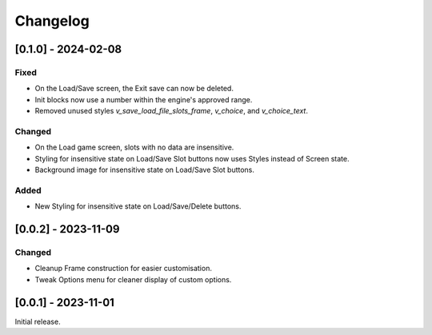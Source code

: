 Changelog
=========

[0.1.0] - 2024-02-08
--------------------

Fixed
~~~~~

- On the Load/Save screen, the Exit save can now be deleted.
- Init blocks now use a number within the engine's approved range.
- Removed unused styles `v_save_load_file_slots_frame`, `v_choice`, and `v_choice_text`.

Changed
~~~~~~~

- On the Load game screen, slots with no data are insensitive.
- Styling for insensitive state on Load/Save Slot buttons now uses Styles instead of Screen state.
- Background image for insensitive state on Load/Save Slot buttons.

Added
~~~~~

- New Styling for insensitive state on Load/Save/Delete buttons.

[0.0.2] - 2023-11-09
--------------------

Changed
~~~~~~~

- Cleanup Frame construction for easier customisation.

- Tweak Options menu for cleaner display of custom options.

[0.0.1] - 2023-11-01
--------------------

Initial release.
